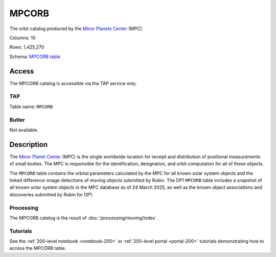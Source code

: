 .. _catalogs-mpcorb:

######
MPCORB
######

The orbit catalog produced by the `Minor Planets Center <https://minorplanetcenter.net/>`_ (MPC).

Columns: 10

Rows: 1,425,270

Schema: `MPCORB table <https://sdm-schemas.lsst.io/dp1.html#MPCORB>`_

Access
======

The MPCORB catalog is accessible via the TAP service only.

TAP
---

Table name: ``MPCORB``

Butler
------

Not available.


Description
===========

The `Minor Planet Center <https://minorplanetcenter.net/>`_ (MPC) is the single worldwide location for receipt and distribution of positional measurements of small bodies. The MPC is responsible for the identification, designation, and orbit computation for all of these objects.

The ``MPCORB`` table contains the orbital parameters calculated by the MPC for all known solar system objects and the linked difference-image detections of moving objects submitted by Rubin. The DP1 ``MPCORB`` table includes a snapshot of all known solar system objects in the MPC database as of 24 March 2025, as well as the known object associations and discoveries submitted by Rubin for DP1.

Processing
----------

The MPCORB catalog is the result of :doc:`/processing/moving/index`.

Tutorials
---------

See the :ref:`200-level notebook <notebook-200>` or :ref:`200-level portal <portal-200>`
tutorials demonstrating how to access the MPCORB table.
